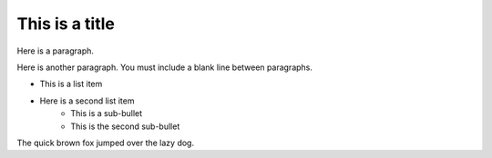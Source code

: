 This is a title
===============

Here is a paragraph.

Here is another paragraph. You must include a blank line between paragraphs.

* This is a list item
* Here is a second list item
    * This is a sub-bullet
    * This is the second sub-bullet

The quick brown fox jumped over the lazy dog.

